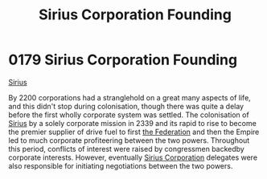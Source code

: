 :PROPERTIES:
:ID:       fc7f763c-26e9-4182-8f8f-1e58ea44746b
:END:
#+title: Sirius Corporation Founding
#+filetags: :Federation:Empire:beacon:
* 0179 Sirius Corporation Founding
[[id:c1b228e7-30f2-4b43-800f-387108776633][Sirius]]

By 2200 corporations had a stranglehold on a great many aspects of
life, and this didn't stop during colonisation, though there was quite
a delay before the first wholly corporate system was settled. The
colonisation of [[id:83f24d98-a30b-4917-8352-a2d0b4f8ee65][Sirius]] by a solely corporate mission in 2339 and its
rapid to rise to become the premier supplier of drive fuel to first
[[id:d56d0a6d-142a-4110-9c9a-235df02a99e0][the Federation]] and then the Empire led to much corporate profiteering
between the two powers. Throughout this period, conflicts of interest
were raised by congressmen backedby corporate interests. However,
eventually [[id:aae70cda-c437-4ffa-ac0a-39703b6aa15a][Sirius Corporation]] delegates were also responsible for
initiating negotiations between the two powers.

[[file:img/beacons/0179.png]]
